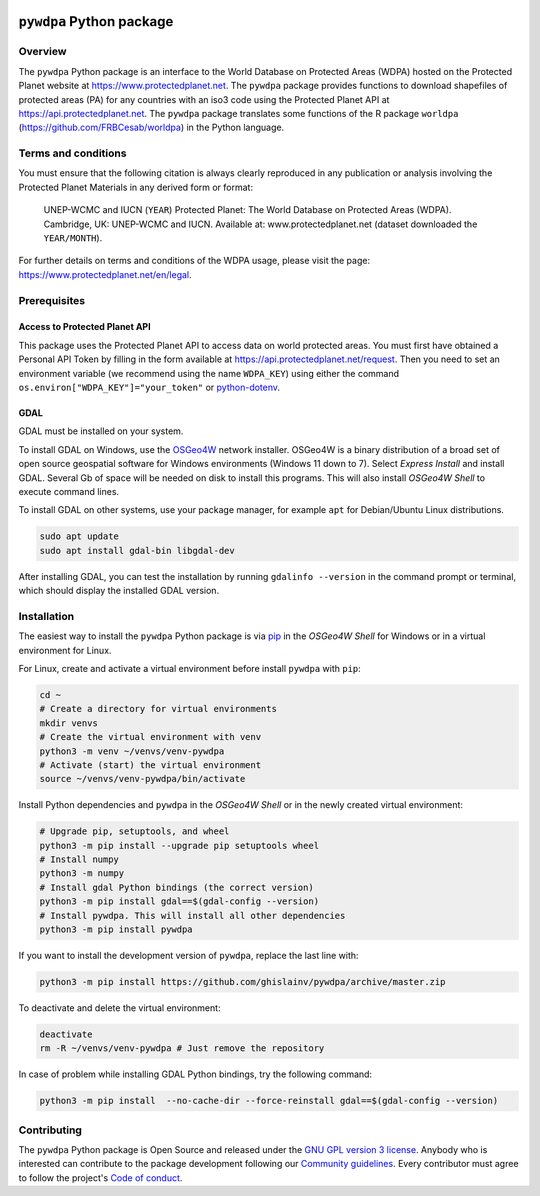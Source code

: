 ..
   # ==============================================================================
   # author          :Ghislain Vieilledent
   # email           :ghislain.vieilledent@cirad.fr, ghislainv@gmail.com
   # web             :https://ecology.ghislainv.fr
   # license         :GPLv3
   # ==============================================================================

.. image:: https://ecology.ghislainv.fr/pywdpa/_static/logo-pywdpa.svg
   :align: right
   :target: https://ecology.ghislainv.fr/pywdpa
   :alt: Logo pywdpa
   :width: 140px
	   
``pywdpa`` Python package
*************************


|Python version| |PyPI version| |GitHub Actions| |License| |Zenodo|


Overview
========

The ``pywdpa`` Python package is an interface to the World Database on
Protected Areas (WDPA) hosted on the Protected Planet website at
`<https://www.protectedplanet.net>`_. The ``pywdpa`` package provides
functions to download shapefiles of protected areas (PA) for any
countries with an iso3 code using the Protected Planet API at
`<https://api.protectedplanet.net>`_. The ``pywdpa`` package
translates some functions of the R package ``worldpa``
(`<https://github.com/FRBCesab/worldpa>`_) in the Python language.

.. image:: https://ecology.ghislainv.fr/pywdpa/_static/banner_pywdpa.png
   :align: center
   :target: https://ecology.ghislainv.fr/pywdpa
   :alt: protected-planet

Terms and conditions
====================

You must ensure that the following citation is always clearly
reproduced in any publication or analysis involving the Protected
Planet Materials in any derived form or format:

..
   
    UNEP-WCMC and IUCN (\ ``YEAR``\ ) Protected Planet: The World
    Database on Protected Areas (WDPA). Cambridge, UK: UNEP-WCMC and
    IUCN. Available at: www.protectedplanet.net (dataset downloaded the
    ``YEAR/MONTH``\ ).


For further details on terms and conditions of the WDPA usage, please
visit the page: `<https://www.protectedplanet.net/en/legal>`_.

Prerequisites
=============

Access to Protected Planet API
------------------------------

This package uses the Protected Planet API to access data on world
protected areas. You must first have obtained a Personal API Token by
filling in the form available at
`<https://api.protectedplanet.net/request>`_. Then you need to set an
environment variable (we recommend using the name ``WDPA_KEY``\ )
using either the command ``os.environ["WDPA_KEY"]="your_token"`` or
`python-dotenv <https://github.com/theskumar/python-dotenv>`_.

GDAL
----

GDAL must be installed on your system.

To install GDAL on Windows, use the `OSGeo4W <https://trac.osgeo.org/osgeo4w/>`_ network installer. OSGeo4W is a binary distribution of a broad set of open source geospatial software for Windows environments (Windows 11 down to 7). Select *Express Install* and install GDAL. Several Gb of space will be needed on disk to install this programs. This will also install *OSGeo4W Shell* to execute command lines.

To install GDAL on other systems, use your package manager, for example ``apt`` for Debian/Ubuntu Linux distributions.

.. code:: shell

    sudo apt update
    sudo apt install gdal-bin libgdal-dev

After installing GDAL, you can test the installation by running ``gdalinfo --version`` in the command prompt or terminal, which should display the installed GDAL version.


Installation
============

The easiest way to install the ``pywdpa`` Python package is via `pip <https://pip.pypa.io/en/stable/>`_ in the *OSGeo4W Shell* for Windows or in a virtual environment for Linux.

For Linux, create and activate a virtual environment before install ``pywdpa`` with ``pip``:

.. code-block:: shell

   cd ~
   # Create a directory for virtual environments
   mkdir venvs
   # Create the virtual environment with venv
   python3 -m venv ~/venvs/venv-pywdpa
   # Activate (start) the virtual environment
   source ~/venvs/venv-pywdpa/bin/activate

Install Python dependencies and ``pywdpa`` in the *OSGeo4W Shell* or in the newly created virtual environment:
   
.. code-block:: shell
   
   # Upgrade pip, setuptools, and wheel
   python3 -m pip install --upgrade pip setuptools wheel
   # Install numpy
   python3 -m numpy
   # Install gdal Python bindings (the correct version)
   python3 -m pip install gdal==$(gdal-config --version)
   # Install pywdpa. This will install all other dependencies
   python3 -m pip install pywdpa

If you want to install the development version of ``pywdpa``, replace the last line with:

.. code-block:: shell

   python3 -m pip install https://github.com/ghislainv/pywdpa/archive/master.zip

To deactivate and delete the virtual environment:

.. code-block:: shell
		
   deactivate
   rm -R ~/venvs/venv-pywdpa # Just remove the repository

In case of problem while installing GDAL Python bindings, try the following command:

.. code-block:: shell
		
   python3 -m pip install  --no-cache-dir --force-reinstall gdal==$(gdal-config --version)


Contributing
============

The ``pywdpa`` Python package is Open Source and released under
the `GNU GPL version 3 license
<https://ecology.ghislainv.fr/pywdpa/license.html>`__. Anybody
who is interested can contribute to the package development following
our `Community guidelines
<https://ecology.ghislainv.fr/pywdpa/contributing.html>`__. Every
contributor must agree to follow the project's `Code of conduct
<https://ecology.ghislainv.fr/pywdpa/code_of_conduct.html>`__.
   
.. |Python version| image:: https://img.shields.io/pypi/pyversions/pywdpa?logo=python&logoColor=ffd43b&color=306998
   :target: https://pypi.org/project/pywdpa
   :alt: Python version

.. |PyPI version| image:: https://img.shields.io/pypi/v/pywdpa
   :target: https://pypi.org/project/pywdpa
   :alt: PyPI version

.. |GitHub Actions| image:: https://github.com/ghislainv/pywdpa/workflows/PyPkg/badge.svg
   :target: https://github.com/ghislainv/pywdpa/actions
   :alt: GitHub Actions
	 
.. |License| image:: https://img.shields.io/badge/licence-GPLv3-8f10cb.svg
   :target: https://www.gnu.org/licenses/gpl-3.0.html
   :alt: License GPLv3

.. |Zenodo| image:: https://zenodo.org/badge/DOI/10.5281/zenodo.4275513.svg
   :target: https://doi.org/10.5281/zenodo.4275513
   :alt: Zenodo

